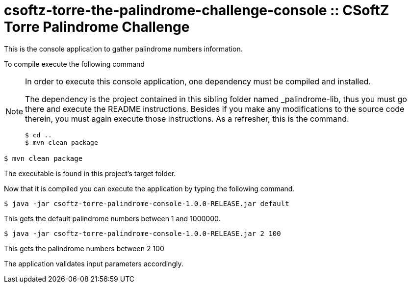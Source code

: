 = csoftz-torre-the-palindrome-challenge-console :: CSoftZ Torre Palindrome Challenge

This is the console application to gather palindrome numbers information.

To compile execute the following command

[NOTE]
====
In order to execute this console application, one dependency must be compiled
and installed.

The dependency is the project contained in this sibling folder named _palindrome-lib, 
thus you must go there and execute the README instructions. Besides if you make any modifications
to the source code therein, you must again execute those instructions. As a refresher, this is the command.

[source, terminal]
----
$ cd ..
$ mvn clean package
----

====

[source, terminal]
----
$ mvn clean package
----

The executable is found in this project's target folder.

Now that it is compiled you can execute the application by typing the following
command.

[source, terminal]
----
$ java -jar csoftz-torre-palindrome-console-1.0.0-RELEASE.jar default
----

This gets the default palindrome numbers between 1 and 1000000.

[source, terminal]
----
$ java -jar csoftz-torre-palindrome-console-1.0.0-RELEASE.jar 2 100
----

This gets the palindrome numbers between 2 100

The application validates input parameters accordingly.
